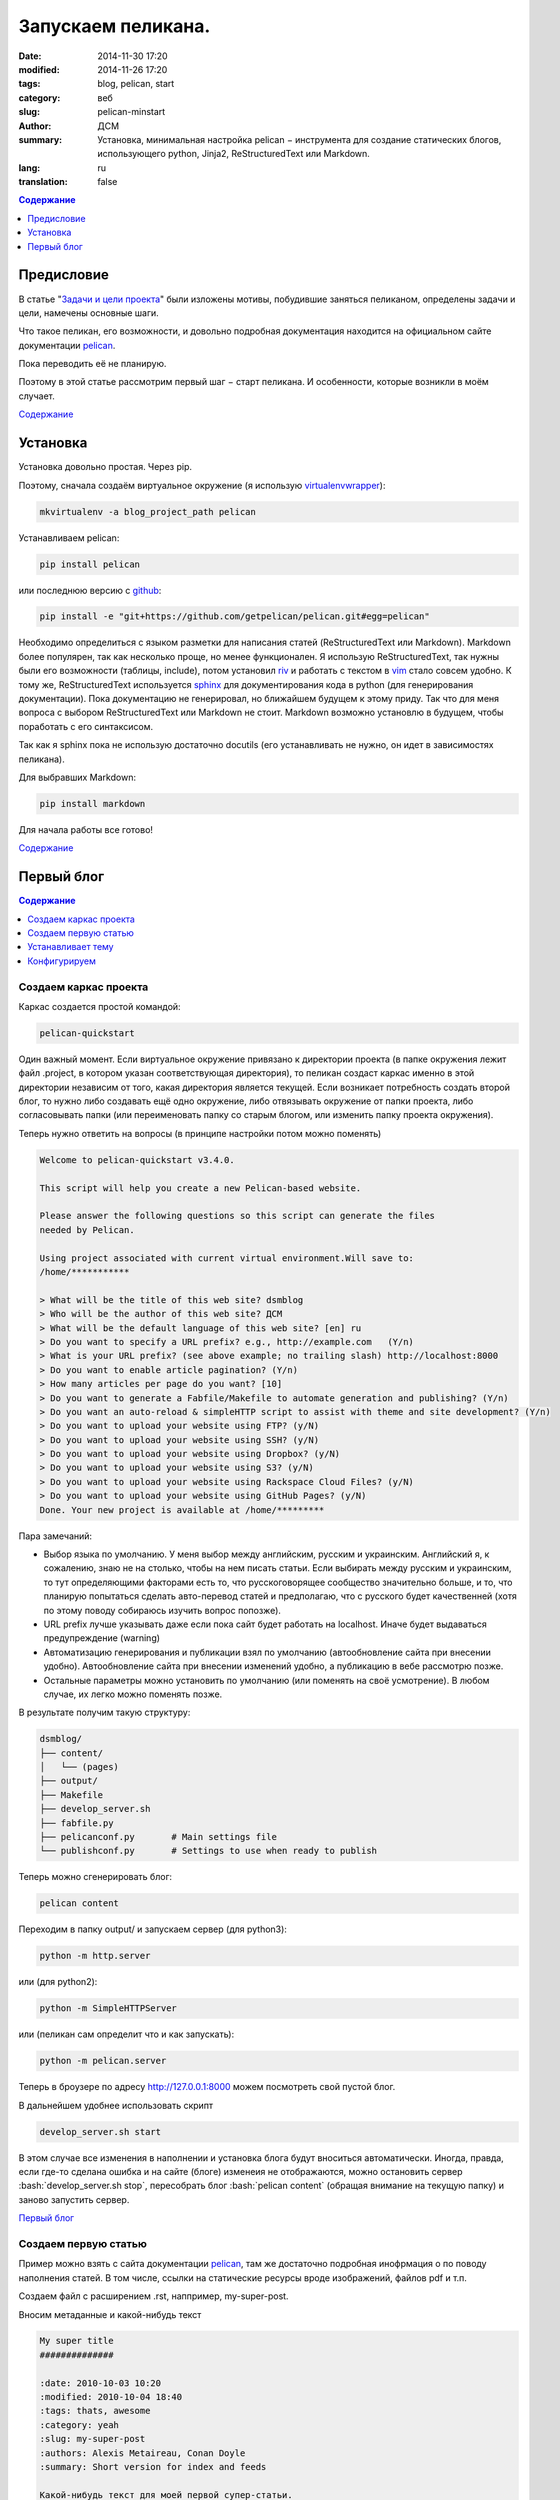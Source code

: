 ###################
Запускаем пеликана.
###################
:date:  2014-11-30 17:20
:modified: 2014-11-26 17:20
:tags: blog, pelican, start
:category: веб
:slug: pelican-minstart
:author: ДСМ
:summary: Установка, минимальная настройка pelican − инструмента для создание статических блогов, использующего python, Jinja2, ReStructuredText или Markdown.
:lang: ru
:translation: false

.. role:: bash(code)
   :language: bash

.. role:: rest(code)
   :language: rest

.. _Содержание:
.. contents:: Содержание
   :depth: 1

Предисловие
===========

В статье "`Задачи и цели проекта`_" были изложены мотивы, побудившие заняться пеликаном, определены задачи и цели, намечены основные шаги.

Что такое пеликан, его возможности, и довольно подробная документация находится на официальном сайте документации pelican_.

Пока переводить её не планирую.

Поэтому в этой статье рассмотрим первый шаг − старт пеликана. И особенности, которые возникли в моём случает.

`Содержание`_

Установка
=========

Установка довольно простая. Через pip.

Поэтому, сначала создаём виртуальное окружение (я использую `virtualenvwrapper <http://virtualenvwrapper.readthedocs.org/>`_): 

.. code-block:: bash

   mkvirtualenv -a blog_project_path pelican

Устанавливаем pelican:

.. code-block:: bash
   
   pip install pelican

или последнюю версию с `github <https://github.com/getpelican/pelican>`_:

.. code-block:: bash
   
   pip install -e "git+https://github.com/getpelican/pelican.git#egg=pelican"


Необходимо определиться с языком разметки для написания статей (ReStructuredText или Markdown). Markdown более популярен, так как несколько проще, но менее функционален. Я использую ReStructuredText, так нужны были его возможности (таблицы, include), потом установил `riv <https://github.com/Rykka/riv.vim>`_ и работать с текстом в `vim <http://www.vim.org/>`_ стало совсем удобно. К тому же, ReStructuredText используется `sphinx <http://sphinx-doc.org/>`_ для документирования кода в python (для генерирования документации). Пока документацию не генерировал, но ближайшем будущем к этому приду. Так что для меня вопроса с выбором ReStructuredText или Markdown не стоит. Markdown возможно установлю в будущем, чтобы поработать с его синтаксисом.

Так как я sphinx пока не использую достаточно docutils (его устанавливать не нужно, он идет в зависимостях пеликана).

Для выбравших Markdown:

.. code-block:: bash

   pip install markdown

Для начала работы все готово!

`Содержание`_

Первый блог
============

.. contents:: Содержание
   :depth: 1
   :backlinks: top
   :local:

Создаем каркас проекта
----------------------

Каркас создается простой командой:

.. code-block:: bash
   
   pelican-quickstart

Один важный момент. Если виртуальное окружение привязано к директории проекта (в папке окружения лежит файл .project, в котором указан соответствующая директория), то пеликан создаст каркас именно в этой директории независим от того, какая директория является текущей. Если возникает потребность создать второй блог, то нужно либо создавать ещё одно окружение, либо отвязывать окружение от папки проекта, либо согласовывать папки (или переименовать папку со старым блогом, или изменить папку проекта окружения).

Теперь нужно ответить на вопросы (в принципе настройки потом можно поменять)

.. code-block:: bash

   Welcome to pelican-quickstart v3.4.0.

   This script will help you create a new Pelican-based website.

   Please answer the following questions so this script can generate the files
   needed by Pelican.
    
   Using project associated with current virtual environment.Will save to:
   /home/***********

   > What will be the title of this web site? dsmblog
   > Who will be the author of this web site? ДСМ
   > What will be the default language of this web site? [en] ru
   > Do you want to specify a URL prefix? e.g., http://example.com   (Y/n) 
   > What is your URL prefix? (see above example; no trailing slash) http://localhost:8000
   > Do you want to enable article pagination? (Y/n) 
   > How many articles per page do you want? [10] 
   > Do you want to generate a Fabfile/Makefile to automate generation and publishing? (Y/n) 
   > Do you want an auto-reload & simpleHTTP script to assist with theme and site development? (Y/n) 
   > Do you want to upload your website using FTP? (y/N) 
   > Do you want to upload your website using SSH? (y/N) 
   > Do you want to upload your website using Dropbox? (y/N) 
   > Do you want to upload your website using S3? (y/N) 
   > Do you want to upload your website using Rackspace Cloud Files? (y/N) 
   > Do you want to upload your website using GitHub Pages? (y/N) 
   Done. Your new project is available at /home/*********

Пара замечаний:

* Выбор языка по умолчанию. У меня выбор между английским, русским и украинским.
  Английский я, к сожалению, знаю не на столько, чтобы на нем писать статьи.
  Если выбирать между русским и украинским, то тут определяющими факторами есть 
  то, что русскоговорящее сообщество значительно больше, 
  и то, что планирую попытаться сделать авто-перевод статей и предполагаю, что с русского будет качественней
  (хотя по этому поводу собираюсь изучить вопрос попозже).
* URL prefix лучше указывать даже если пока сайт будет работать на localhost.
  Иначе будет выдаваться предупреждение (warning)
* Автоматизацию генерирования и публикации взял по умолчанию (автообновление сайта при внесении удобно).
  Автообновление сайта при внесении изменений удобно,
  а публикацию в вебе рассмотрю позже.
* Остальные параметры можно установить по умолчанию (или поменять на своё усмотрение).
  В любом случае, их легко можно поменять позже.

В результате получим такую структуру:

.. code-block:: bash

   dsmblog/
   ├── content/
   │   └── (pages)
   ├── output/
   ├── Makefile
   ├── develop_server.sh
   ├── fabfile.py
   ├── pelicanconf.py       # Main settings file
   └── publishconf.py       # Settings to use when ready to publish

Теперь можно сгенерировать блог:

.. code-block:: bash
   
   pelican content

Переходим в папку output/ и запускаем сервер (для python3):

.. code-block:: bash
   
   python -m http.server

или (для python2):

.. code-block:: bash
   
   python -m SimpleHTTPServer

или (пеликан сам определит что и как запускать):

.. code-block:: bash
   
   python -m pelican.server

Теперь в броузере по адресу http://127.0.0.1:8000 можем посмотреть свой пустой блог.

В дальнейшем удобнее использовать скрипт

.. code-block:: bash

   develop_server.sh start

В этом случае все изменения в наполнении и установка блога будут вноситься автоматически. Иногда, правда, если где-то сделана ошибка и на сайте (блоге) изменеия не отображаются, можно остановить сервер :bash:`develop_server.sh stop`, пересобрать блог :bash:`pelican content` (обращая внимание на текущую папку) и заново запустить сервер.

`Первый блог`_

Создаем первую статью
---------------------

Пример можно взять с сайта документации pelican_, там же достаточно подробная инофрмация о по поводу наполнения статей. В том числе, ссылки на статические ресурсы вроде изображений, файлов pdf и т.п.

Создаем файл с расширением .rst, наппример, my-super-post.

Вносим метаданные и какой-нибудь текст

.. code-block:: rest

   My super title
   ##############
   
   :date: 2010-10-03 10:20
   :modified: 2010-10-04 18:40
   :tags: thats, awesome
   :category: yeah
   :slug: my-super-post
   :authors: Alexis Metaireau, Conan Doyle
   :summary: Short version for index and feeds
   
   Какой-нибудь текст для моей первой супер-статьи.

Если запущен :bash:`develop_server.sh`, то просто обновляем страницу, если какой другой, то сначала перегенерируем сайт.

Потом эту супер-страницу можно будет перезаписать, удалить или спрятать (:rest:`:status: hiiden`)

`Первый блог`_

Устанавливает тему
------------------

Для работы с темами в пеликане есть инструмент :bash:`pelican-themes`, с помощью которого можно как установить готвые темы и использовать их потом только по названию. Или же можно использовать абсолютные или относительные (относительно папки проекта, например, :bash:`themes/pelican-bootstrap3`) пути к темам, которые содержат необходимые шаблоны.

Можно шаблон использовать разово, собрав сайт с параметром :bash:`-t`:

.. code-block:: bash

   pelican -t theme_or_path_to_theme content

или, если тема будет использоваться постоянно, добавить параметр :bash:`THEME` в файле настроек :bash:`pelicanconf.py`. Например, 

.. code-block:: python

   THEME = "themes/pelican-bootstrap3"

При этом нужно, чтобы был установлен параметр

.. code-block:: python

   RELATIVE_URLS = True

Довольно большой перечень шаблонов можно найти на `хабе <https://github.com/getpelican/pelican-themes>`_.

Для себя хотел адаптивный шаблон, поэтому выбрал `pelican-bootstrap3 <https://github.com/DandyDev/pelican-bootstrap3>`_

Опять же, возможные вариаты установки хорошо описаны а сайте. Как вариант скопировать в подпапку проекта :bash:`themes` 

.. code-block:: bash

   cd themes
   https://github.com/DandyDev/pelican-bootstrap3.git

и прописать как узано выше путь к файлу. В этом случае тема будет только для этого блога.

Другой вариант установить тему в виртуальное окружение pelican (так я его назвал в начале статьи), потом установить через :bash:`pelican-themes` и подключать только по названию. В этом случае, легко можно создавать несколько блогов в одном окружении с этой темой.



`Первый блог`_

Конфигурируем
-------------

Конфигурация блога задается с помощью параметров (переменных) в файле ``pelicanconf.py``. Полный перечень переменных определяется темой.

Сущестувует рекомендация разделять файл конфигурации, во-первых, для обеспечения конфиденциальности (персональные данные хранить в отдельном файле и не синхронизировать их с хостингом (включить в ``.gitignore``)), во-вторых, при большом объему логически разделять.

Пока для себя необходимости такой не вижу. Поэтому глубже рассмотрю этот вопрос в другой раз.

В целом, переменные, которые идут по умолчанию впполне понятны сами по себе. Часть из них устанавливается во время сздания каркаса, часть уже правили когда тему устанавливали.

Поэтому, суть конфигурирования (на начальном этапе) посмотреть параметры и установить свои данные. Добавить (при желании), свои контакты с соц. сетях и т.п.

**На этом пока все.**

`Первый блог`_

`Содержание`_

.. _pelican: http://docs.getpelican.com
.. _`Задачи и цели проекта`: dsmblog-todo.html
